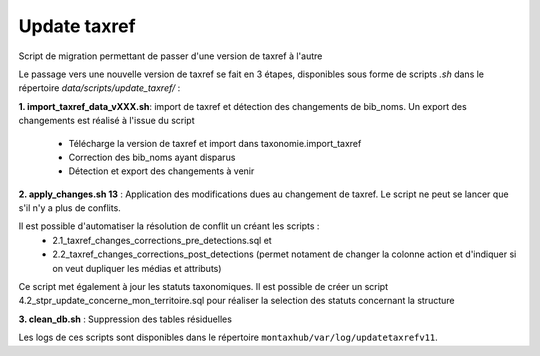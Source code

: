 Update taxref
==============

Script de migration permettant de passer d'une version de taxref à l'autre


Le passage vers une nouvelle version de taxref se fait en 3 étapes, disponibles sous forme de scripts `.sh` dans le répertoire  `data/scripts/update_taxref/` :

**1.  import_taxref_data_vXXX.sh**: import de taxref et détection des changements de bib_noms.
Un export des changements est réalisé à l'issue du script

    * Télécharge la version de taxref et import dans taxonomie.import_taxref
    * Correction des bib_noms ayant disparus
    * Détection et export des changements à venir

**2.  apply_changes.sh 13** : Application des modifications dues au changement de taxref. Le script ne peut se lancer que s'il n'y a plus de conflits.

Il est possible d'automatiser la résolution de conflit un créant les scripts :
 * 2.1_taxref_changes_corrections_pre_detections.sql et
 * 2.2_taxref_changes_corrections_post_detections (permet notament de changer la colonne action et d'indiquer si on veut dupliquer les médias et attributs)

Ce script met également à jour les statuts taxonomiques. Il est possible de créer un script 4.2_stpr_update_concerne_mon_territoire.sql pour réaliser la selection des statuts concernant la structure

**3.  clean_db.sh** : Suppression des tables résiduelles

Les logs de ces scripts sont disponibles dans le répertoire ``montaxhub/var/log/updatetaxrefv11``.